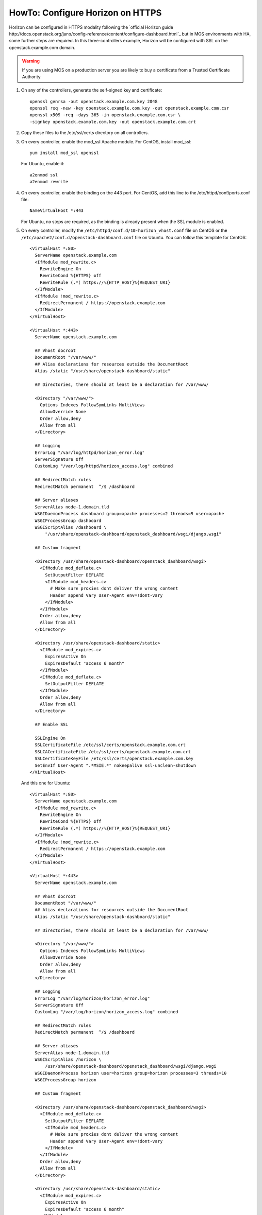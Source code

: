 .. index:: HowTo: Configure Horizon on HTTPS

.. _configure-https-horizon-op:

HowTo: Configure Horizon on HTTPS
===========================================

Horizon can be configured in HTTPS modality following the
`official Horizon guide http://docs.openstack.org/juno/config-reference/content/configure-dashboard.html`_
but in MOS environments with HA, some further steps are required.
In this three-controllers example, Horizon will be configured with
SSL on the openstack.example.com domain.

.. warning:: If you are using MOS on a
   production server you are likely to buy a certificate from a Trusted
   Certificate Authority

#. On any of the controllers, generate the self-signed key and certificate:
   ::

       openssl genrsa -out openstack.example.com.key 2048
       openssl req -new -key openstack.example.com.key -out openstack.example.com.csr
       openssl x509 -req -days 365 -in openstack.example.com.csr \
       -signkey openstack.example.com.key -out openstack.example.com.crt

#. Copy these files to the /etc/ssl/certs directory on all controllers.

#. On every controller, enable the mod_ssl Apache module.
   For CentOS, install mod_ssl:
   ::

       yum install mod_ssl openssl

   For Ubuntu, enable it:
   ::

       a2enmod ssl
       a2enmod rewrite

#. On every controller, enable the binding on the 443 port.
   For CentOS, add this line to the /etc/httpd/conf/ports.conf file:
   ::

       NameVirtualHost *:443

   For Ubuntu, no steps are required, as the binding is already present
   when the SSL module is enabled.

#. On every controller, modify
   the ``/etc/httpd/conf.d/10-horizon_vhost.conf`` file on CentOS or
   the ``/etc/apache2/conf.d/openstack-dashboard.conf`` file on Ubuntu.
   You can follow this template for CentOS:

   ::

      <VirtualHost *:80>
        ServerName openstack.example.com
        <IfModule mod_rewrite.c>
          RewriteEngine On
          RewriteCond %{HTTPS} off
          RewriteRule (.*) https://%{HTTP_HOST}%{REQUEST_URI}
        </IfModule>
        <IfModule !mod_rewrite.c>
          RedirectPermanent / https://openstack.example.com
        </IfModule>
      </VirtualHost>

      <VirtualHost *:443>
        ServerName openstack.example.com

        ## Vhost docroot
        DocumentRoot "/var/www/"
        ## Alias declarations for resources outside the DocumentRoot
        Alias /static "/usr/share/openstack-dashboard/static"

        ## Directories, there should at least be a declaration for /var/www/

        <Directory "/var/www/">
          Options Indexes FollowSymLinks MultiViews
          AllowOverride None
          Order allow,deny
          Allow from all
        </Directory>

        ## Logging
        ErrorLog "/var/log/httpd/horizon_error.log"
        ServerSignature Off
        CustomLog "/var/log/httpd/horizon_access.log" combined

        ## RedirectMatch rules
        RedirectMatch permanent  ^/$ /dashboard

        ## Server aliases
        ServerAlias node-1.domain.tld
        WSGIDaemonProcess dashboard group=apache processes=2 threads=9 user=apache
        WSGIProcessGroup dashboard
        WSGIScriptAlias /dashboard \
            "/usr/share/openstack-dashboard/openstack_dashboard/wsgi/django.wsgi"

        ## Custom fragment

        <Directory /usr/share/openstack-dashboard/openstack_dashboard/wsgi>
          <IfModule mod_deflate.c>
            SetOutputFilter DEFLATE
            <IfModule mod_headers.c>
              # Make sure proxies dont deliver the wrong content
              Header append Vary User-Agent env=!dont-vary
            </IfModule>
          </IfModule>
          Order allow,deny
          Allow from all
        </Directory>

        <Directory /usr/share/openstack-dashboard/static>
          <IfModule mod_expires.c>
            ExpiresActive On
            ExpiresDefault "access 6 month"
          </IfModule>
          <IfModule mod_deflate.c>
            SetOutputFilter DEFLATE
          </IfModule>
          Order allow,deny
          Allow from all
        </Directory>

        ## Enable SSL

        SSLEngine On
        SSLCertificateFile /etc/ssl/certs/openstack.example.com.crt
        SSLCACertificateFile /etc/ssl/certs/openstack.example.com.crt
        SSLCertificateKeyFile /etc/ssl/certs/openstack.example.com.key
        SetEnvIf User-Agent ".*MSIE.*" nokeepalive ssl-unclean-shutdown
      </VirtualHost>

   And this one for Ubuntu:

   ::

      <VirtualHost *:80>
        ServerName openstack.example.com
        <IfModule mod_rewrite.c>
          RewriteEngine On
          RewriteCond %{HTTPS} off
          RewriteRule (.*) https://%{HTTP_HOST}%{REQUEST_URI}
        </IfModule>
        <IfModule !mod_rewrite.c>
          RedirectPermanent / https://openstack.example.com
        </IfModule>
      </VirtualHost>

      <VirtualHost *:443>
        ServerName openstack.example.com

        ## Vhost docroot
        DocumentRoot "/var/www/"
        ## Alias declarations for resources outside the DocumentRoot
        Alias /static "/usr/share/openstack-dashboard/static"

        ## Directories, there should at least be a declaration for /var/www/

        <Directory "/var/www/">
          Options Indexes FollowSymLinks MultiViews
          AllowOverride None
          Order allow,deny
          Allow from all
        </Directory>

        ## Logging
        ErrorLog "/var/log/horizon/horizon_error.log"
        ServerSignature Off
        CustomLog "/var/log/horizon/horizon_access.log" combined

        ## RedirectMatch rules
        RedirectMatch permanent  ^/$ /dashboard

        ## Server aliases
        ServerAlias node-1.domain.tld
        WSGIScriptAlias /horizon \
            /usr/share/openstack-dashboard/openstack_dashboard/wsgi/django.wsgi
        WSGIDaemonProcess horizon user=horizon group=horizon processes=3 threads=10
        WSGIProcessGroup horizon

        ## Custom fragment

        <Directory /usr/share/openstack-dashboard/openstack_dashboard/wsgi>
          <IfModule mod_deflate.c>
            SetOutputFilter DEFLATE
            <IfModule mod_headers.c>
              # Make sure proxies dont deliver the wrong content
              Header append Vary User-Agent env=!dont-vary
            </IfModule>
          </IfModule>
          Order allow,deny
          Allow from all
        </Directory>

        <Directory /usr/share/openstack-dashboard/static>
          <IfModule mod_expires.c>
            ExpiresActive On
            ExpiresDefault "access 6 month"
          </IfModule>
          <IfModule mod_deflate.c>
            SetOutputFilter DEFLATE
          </IfModule>
          Order allow,deny
          Allow from all
        </Directory>

        ## Enable SSL

        SSLEngine On
        SSLCertificateFile /etc/ssl/certs/openstack.example.com.crt
        SSLCACertificateFile /etc/ssl/certs/openstack.example.com.crt
        SSLCertificateKeyFile /etc/ssl/certs/openstack.example.com.key
        #SetEnvIf User-Agent ".*MSIE.*" nokeepalive ssl-unclean-shutdown
      </VirtualHost>

#. On every controller, restart Apache:
   For CentOS:
   ::

      service httpd restart

   For Ubuntu:
   ::

      service apache2 restart

#. On every controller, configure HAproxy enabling SSL. In this example,
   a pool of three servers is used. Modify ``/etc/haproxy/haproxy.cfg``,
   adding this section:

   ::

      frontend horizon-ssl
        bind <current-controller-ip>:443
        balance roundrobin
        mode http
        option ssl-hello-chk
        server node-1 <node-1-ip>:443 check
        server node-2 <node-2-ip>:443 check
        server node-3 <node-3-ip>:443 check

#. On every controller, restart HAproxy:
   ::

      service haproxy restart
